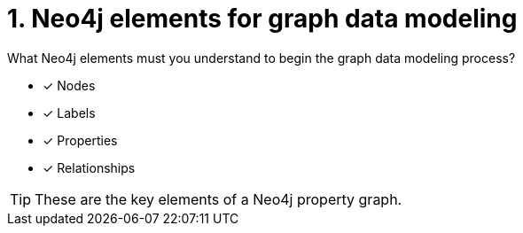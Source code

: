 [.question]
= 1. Neo4j elements for graph data modeling

What Neo4j elements must you understand to begin the graph data modeling process?

* [x] Nodes
* [x] Labels
* [x] Properties
* [x] Relationships

[TIP,role=hint]
====
These are the key elements of a Neo4j property graph.
====